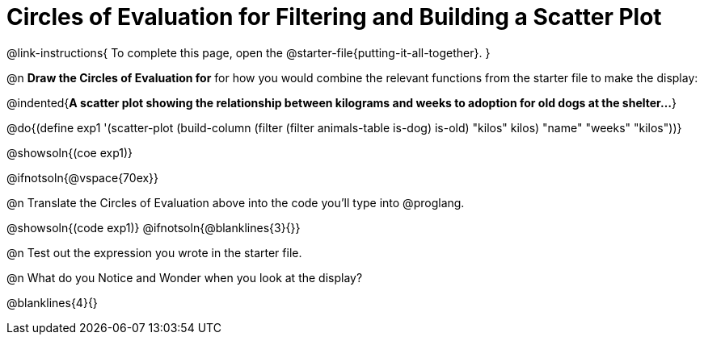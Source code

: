 = Circles of Evaluation for Filtering and Building a Scatter Plot


@link-instructions{
To complete this page, open the @starter-file{putting-it-all-together}.
}

@n *Draw the Circles of Evaluation for* for how you would combine the relevant functions from the starter file to make the display:

@indented{*A scatter plot showing the relationship between kilograms and weeks to adoption for old dogs at the shelter...*}

@do{(define exp1 '(scatter-plot (build-column (filter (filter animals-table is-dog) is-old) "kilos" kilos) "name" "weeks" "kilos"))}

@showsoln{(coe exp1)}

@ifnotsoln{@vspace{70ex}}

@n Translate the Circles of Evaluation above into the code you'll type into @proglang.

@showsoln{(code exp1)}
@ifnotsoln{@blanklines{3}{}}

@n Test out the expression you wrote in the starter file.

@n What do you Notice and Wonder when you look at the display?

@blanklines{4}{}
